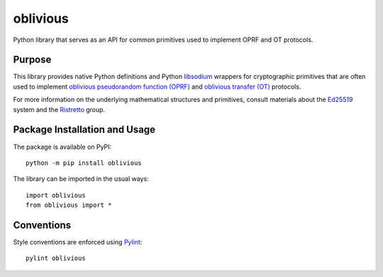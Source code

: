 =========
oblivious
=========

Python library that serves as an API for common primitives used to implement OPRF and OT protocols.

.. image:: https://badge.fury.io/py/oblivious.svg
   :target: https://badge.fury.io/py/oblivious
   :alt: PyPI version and link.

Purpose
-------
This library provides native Python definitions and Python `libsodium <https://github.com/jedisct1/libsodium>`_ wrappers for cryptographic primitives that are often used to implement `oblivious pseudorandom function (OPRF) <https://en.wikipedia.org/wiki/Pseudorandom_function_family>`_ and `oblivious transfer (OT) <https://en.wikipedia.org/wiki/Oblivious_transfer>`_ protocols.

For more information on the underlying mathematical structures and primitives, consult materials about the `Ed25519 <https://ed25519.cr.yp.to/>`_ system and the `Ristretto <https://ristretto.group/>`_ group.

Package Installation and Usage
------------------------------
The package is available on PyPI::

    python -m pip install oblivious

The library can be imported in the usual ways::

    import oblivious
    from oblivious import *

Conventions
-----------
Style conventions are enforced using `Pylint <https://www.pylint.org/>`_::

    pylint oblivious
